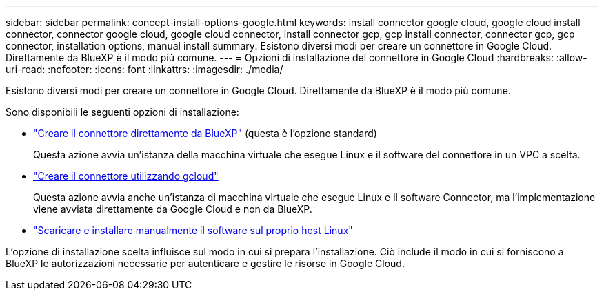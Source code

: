 ---
sidebar: sidebar 
permalink: concept-install-options-google.html 
keywords: install connector google cloud, google cloud install connector, connector google cloud, google cloud connector, install connector gcp, gcp install connector, connector gcp, gcp connector, installation options, manual install 
summary: Esistono diversi modi per creare un connettore in Google Cloud. Direttamente da BlueXP è il modo più comune. 
---
= Opzioni di installazione del connettore in Google Cloud
:hardbreaks:
:allow-uri-read: 
:nofooter: 
:icons: font
:linkattrs: 
:imagesdir: ./media/


[role="lead"]
Esistono diversi modi per creare un connettore in Google Cloud. Direttamente da BlueXP è il modo più comune.

Sono disponibili le seguenti opzioni di installazione:

* link:task-install-connector-google-bluexp-gcloud.html["Creare il connettore direttamente da BlueXP"] (questa è l'opzione standard)
+
Questa azione avvia un'istanza della macchina virtuale che esegue Linux e il software del connettore in un VPC a scelta.

* link:task-install-connector-google-bluexp-gcloud.html["Creare il connettore utilizzando gcloud"]
+
Questa azione avvia anche un'istanza di macchina virtuale che esegue Linux e il software Connector, ma l'implementazione viene avviata direttamente da Google Cloud e non da BlueXP.

* link:task-install-connector-google-manual.html["Scaricare e installare manualmente il software sul proprio host Linux"]


L'opzione di installazione scelta influisce sul modo in cui si prepara l'installazione. Ciò include il modo in cui si forniscono a BlueXP le autorizzazioni necessarie per autenticare e gestire le risorse in Google Cloud.
